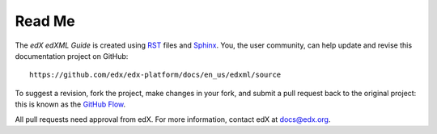 *******
Read Me
*******

The *edX edXML Guide* is created using RST_ files and Sphinx_. You, the
user community, can help update and revise this documentation project on
GitHub::

  https://github.com/edx/edx-platform/docs/en_us/edxml/source

To suggest a revision, fork the project, make changes in your fork, and submit
a pull request back to the original project: this is known as the `GitHub Flow`_.

All pull requests need approval from edX. For more information, contact edX at `docs@edx.org`_.

.. _docs@edx.org: docs@edx.org
.. _Sphinx: http://sphinx-doc.org/
.. _LaTeX: http://www.latex-project.org/
.. _`GitHub Flow`: https://github.com/blog/1557-github-flow-in-the-browser
.. _RST: http://docutils.sourceforge.net/rst.html